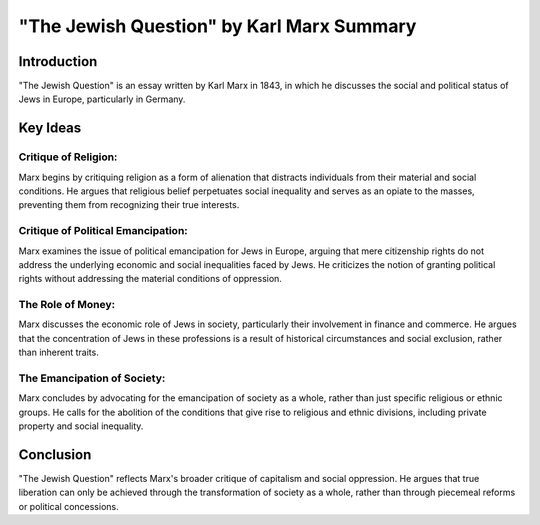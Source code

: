 =======================
"The Jewish Question" by Karl Marx Summary
=======================

Introduction
------------

"The Jewish Question" is an essay written by Karl Marx in 1843, in which he discusses the social and political status of Jews in Europe, particularly in Germany.

Key Ideas
---------

Critique of Religion:
~~~~~~~~~~~~~~~~~~~~~~

Marx begins by critiquing religion as a form of alienation that distracts individuals from their material and social conditions. He argues that religious belief perpetuates social inequality and serves as an opiate to the masses, preventing them from recognizing their true interests.

Critique of Political Emancipation:
~~~~~~~~~~~~~~~~~~~~~~~~~~~~~~~~~~~~~~

Marx examines the issue of political emancipation for Jews in Europe, arguing that mere citizenship rights do not address the underlying economic and social inequalities faced by Jews. He criticizes the notion of granting political rights without addressing the material conditions of oppression.

The Role of Money:
~~~~~~~~~~~~~~~~~~~~

Marx discusses the economic role of Jews in society, particularly their involvement in finance and commerce. He argues that the concentration of Jews in these professions is a result of historical circumstances and social exclusion, rather than inherent traits.

The Emancipation of Society:
~~~~~~~~~~~~~~~~~~~~~~~~~~~~~

Marx concludes by advocating for the emancipation of society as a whole, rather than just specific religious or ethnic groups. He calls for the abolition of the conditions that give rise to religious and ethnic divisions, including private property and social inequality.

Conclusion
------------

"The Jewish Question" reflects Marx's broader critique of capitalism and social oppression. He argues that true liberation can only be achieved through the transformation of society as a whole, rather than through piecemeal reforms or political concessions.

